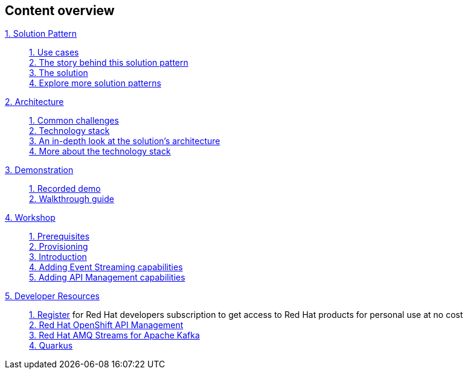 [discrete]
== Content overview

[tabs]
====
xref:index.adoc[{counter:module}. Solution Pattern]::
+ 
xref:index.adoc#use-cases[{counter:submodule1:1}. Use cases] +
xref:index.adoc#background[{counter:submodule1}. The story behind this solution pattern] +
xref:index.adoc#solution[{counter:submodule1}. The solution] +
xref:index.adoc#_explore_more_solution_patterns[{counter:submodule1}. Explore more solution patterns]
+
xref:02-architecture.adoc[{counter:module}. Architecture]::
+
xref:02-architecture.adoc#challenges[{counter:submodule2:1}. Common challenges] +
xref:02-architecture.adoc#tech_stack[{counter:submodule2}. Technology stack] +
xref:02-architecture.adoc#in_depth[{counter:submodule2}. An in-depth look at the solution's architecture] +
xref:02-architecture.adoc#more_tech[{counter:submodule2}. More about the technology stack]
+
xref:03-demo.adoc[{counter:module}. Demonstration]::
+
xref:03-demo.adoc#recorded_demo[{counter:submodule3}. Recorded demo] +
xref:03-demo.adoc#demo_walkthrough[{counter:submodule3}. Walkthrough guide] 
+
xref:04-workshop.adoc[{counter:module}. Workshop]::
+
xref:04-workshop.adoc#workshop_prerequisites[{counter:submodule4}. Prerequisites] +
xref:04-workshop.adoc#workshop_provisioning[{counter:submodule4}. Provisioning] +
xref:04-workshop.adoc#workshop_intro[{counter:submodule4}. Introduction] +
xref:04-workshop.adoc#workshop_add_streaming[{counter:submodule4}. Adding Event Streaming capabilities] +
xref:04-workshop.adoc#workshop_api_mgmt[{counter:submodule4}. Adding API Management capabilities] 
+
xref:05-devresources.adoc[{counter:module}. Developer Resources]::
+
https://developers.redhat.com/about[{counter:submodule5}. Register] for Red Hat developers subscription to get access to Red Hat products for personal use at no cost +
https://developers.redhat.com/products/red-hat-openshift-api-management/overview[{counter:submodule5}. Red Hat OpenShift API Management] +
https://developers.redhat.com/products/amq/overview[{counter:submodule5}. Red Hat AMQ Streams for Apache Kafka] +
https://developers.redhat.com/products/quarkus/overview[{counter:submodule5}. Quarkus]
+
====

